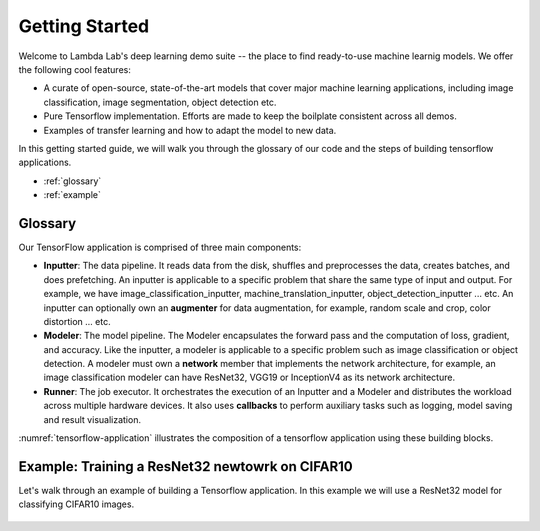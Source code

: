 Getting Started
========================================

Welcome to Lambda Lab's deep learning demo suite -- the place to find ready-to-use machine learnig models. We offer the following cool features:

* A curate of open-source, state-of-the-art models that cover major machine learning applications, including image classification, image segmentation, object detection etc.

* Pure Tensorflow implementation. Efforts are made to keep the boilplate consistent across all demos.

* Examples of transfer learning and how to adapt the model to new data.

In this getting started guide, we will walk you through the glossary of our code and the steps of building tensorflow applications.  

* :ref:`glossary`
* :ref:`example`

.. _glossary:

Glossary
--------------------------------------

Our TensorFlow application is comprised of three main components:

* **Inputter**: The data pipeline. It reads data from the disk, shuffles and preprocesses the data, creates batches, and does prefetching. An inputter is applicable to a specific problem that share the same type of input and output. For example, we have image_classification_inputter, machine_translation_inputter, object_detection_inputter ... etc. An inputter can optionally own an **augmenter** for data augmentation, for example, random scale and crop, color distortion ... etc.

* **Modeler**: The model pipeline. The Modeler encapsulates the forward pass and the computation of loss, gradient, and accuracy. Like the inputter, a modeler is applicable to a specific problem such as image classification or object detection. A modeler must own a **network** member that implements the network architecture, for example, an image classification modeler can have ResNet32, VGG19 or InceptionV4 as its network architecture.

* **Runner**: The job executor. It orchestrates the execution of an Inputter and a Modeler and distributes the workload across multiple hardware devices. It also uses **callbacks** to perform auxiliary tasks such as logging, model saving and result visualization.

:numref:`tensorflow-application` illustrates the composition of a tensorflow application using these building blocks.

.. figure:: images/tensorflow-application.png
   :name: tensorflow-application

.. _example:

Example: Training a ResNet32 newtowrk on CIFAR10 
---------------------------------------------------

Let's walk through an example of building a Tensorflow application. In this example we will use a ResNet32 model for classifying CIFAR10 images.

	.. toctree::
	   :maxdepth: 2

	   define_application
	   define_inputter
	   define_modeler
	   define_runner
